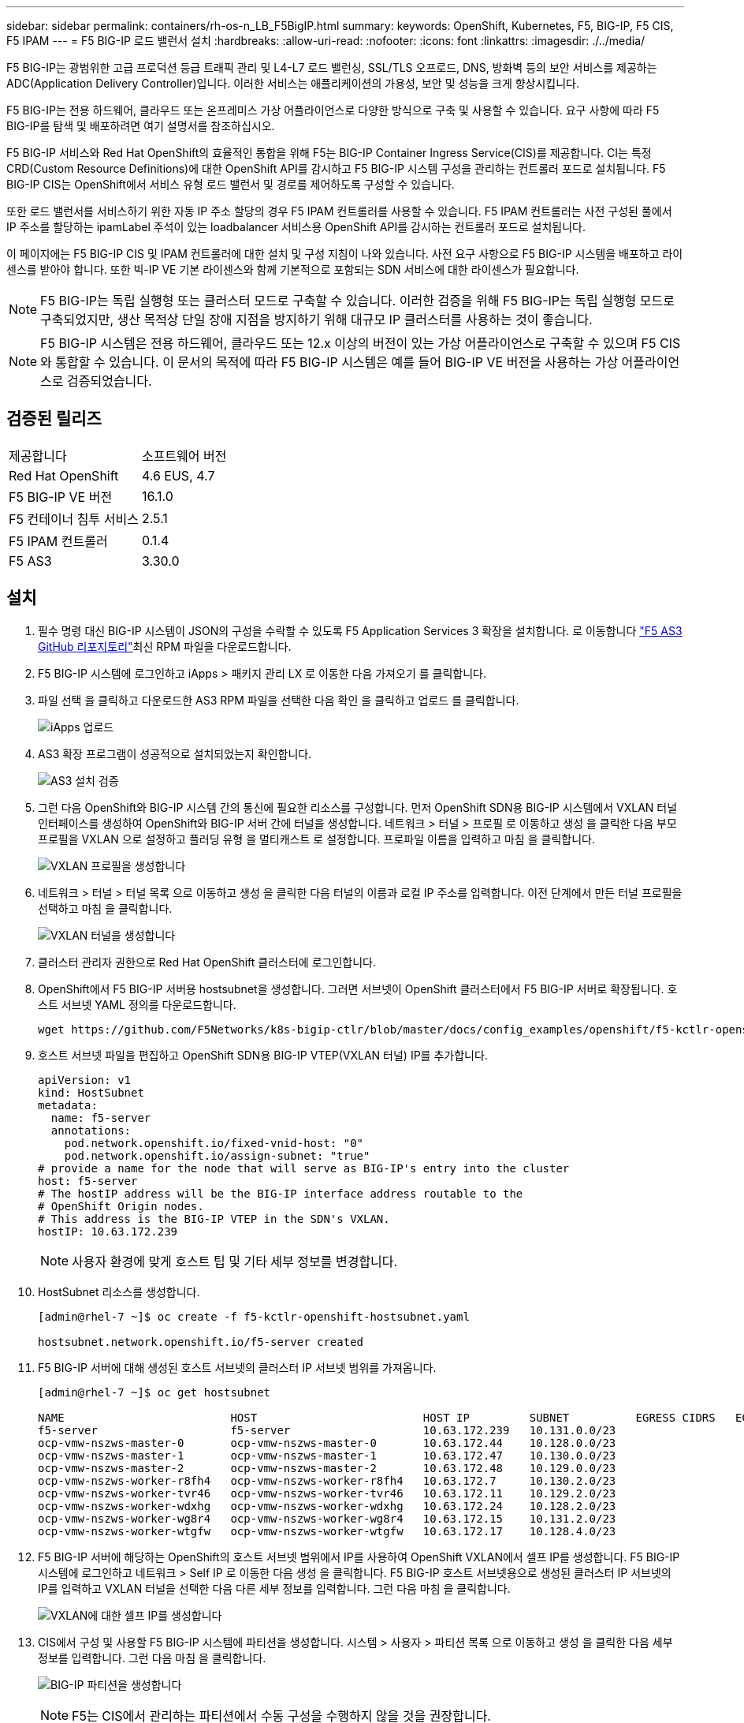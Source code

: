 ---
sidebar: sidebar 
permalink: containers/rh-os-n_LB_F5BigIP.html 
summary:  
keywords: OpenShift, Kubernetes, F5, BIG-IP, F5 CIS, F5 IPAM 
---
= F5 BIG-IP 로드 밸런서 설치
:hardbreaks:
:allow-uri-read: 
:nofooter: 
:icons: font
:linkattrs: 
:imagesdir: ./../media/


F5 BIG-IP는 광범위한 고급 프로덕션 등급 트래픽 관리 및 L4-L7 로드 밸런싱, SSL/TLS 오프로드, DNS, 방화벽 등의 보안 서비스를 제공하는 ADC(Application Delivery Controller)입니다. 이러한 서비스는 애플리케이션의 가용성, 보안 및 성능을 크게 향상시킵니다.

F5 BIG-IP는 전용 하드웨어, 클라우드 또는 온프레미스 가상 어플라이언스로 다양한 방식으로 구축 및 사용할 수 있습니다. 요구 사항에 따라 F5 BIG-IP를 탐색 및 배포하려면 여기 설명서를 참조하십시오.

F5 BIG-IP 서비스와 Red Hat OpenShift의 효율적인 통합을 위해 F5는 BIG-IP Container Ingress Service(CIS)를 제공합니다. CI는 특정 CRD(Custom Resource Definitions)에 대한 OpenShift API를 감시하고 F5 BIG-IP 시스템 구성을 관리하는 컨트롤러 포드로 설치됩니다. F5 BIG-IP CIS는 OpenShift에서 서비스 유형 로드 밸런서 및 경로를 제어하도록 구성할 수 있습니다.

또한 로드 밸런서를 서비스하기 위한 자동 IP 주소 할당의 경우 F5 IPAM 컨트롤러를 사용할 수 있습니다. F5 IPAM 컨트롤러는 사전 구성된 풀에서 IP 주소를 할당하는 ipamLabel 주석이 있는 loadbalancer 서비스용 OpenShift API를 감시하는 컨트롤러 포드로 설치됩니다.

이 페이지에는 F5 BIG-IP CIS 및 IPAM 컨트롤러에 대한 설치 및 구성 지침이 나와 있습니다. 사전 요구 사항으로 F5 BIG-IP 시스템을 배포하고 라이센스를 받아야 합니다. 또한 빅-IP VE 기본 라이센스와 함께 기본적으로 포함되는 SDN 서비스에 대한 라이센스가 필요합니다.


NOTE: F5 BIG-IP는 독립 실행형 또는 클러스터 모드로 구축할 수 있습니다. 이러한 검증을 위해 F5 BIG-IP는 독립 실행형 모드로 구축되었지만, 생산 목적상 단일 장애 지점을 방지하기 위해 대규모 IP 클러스터를 사용하는 것이 좋습니다.


NOTE: F5 BIG-IP 시스템은 전용 하드웨어, 클라우드 또는 12.x 이상의 버전이 있는 가상 어플라이언스로 구축할 수 있으며 F5 CIS와 통합할 수 있습니다. 이 문서의 목적에 따라 F5 BIG-IP 시스템은 예를 들어 BIG-IP VE 버전을 사용하는 가상 어플라이언스로 검증되었습니다.



== 검증된 릴리즈

|===


| 제공합니다 | 소프트웨어 버전 


| Red Hat OpenShift | 4.6 EUS, 4.7 


| F5 BIG-IP VE 버전 | 16.1.0 


| F5 컨테이너 침투 서비스 | 2.5.1 


| F5 IPAM 컨트롤러 | 0.1.4 


| F5 AS3 | 3.30.0 
|===


== 설치

. 필수 명령 대신 BIG-IP 시스템이 JSON의 구성을 수락할 수 있도록 F5 Application Services 3 확장을 설치합니다. 로 이동합니다 https://github.com/F5Networks/f5-appsvcs-extension/releases["F5 AS3 GitHub 리포지토리"^]최신 RPM 파일을 다운로드합니다.
. F5 BIG-IP 시스템에 로그인하고 iApps > 패키지 관리 LX 로 이동한 다음 가져오기 를 클릭합니다.
. 파일 선택 을 클릭하고 다운로드한 AS3 RPM 파일을 선택한 다음 확인 을 클릭하고 업로드 를 클릭합니다.
+
image:redhat_openshift_image109.jpg["iApps 업로드"]

. AS3 확장 프로그램이 성공적으로 설치되었는지 확인합니다.
+
image:redhat_openshift_image110.jpg["AS3 설치 검증"]

. 그런 다음 OpenShift와 BIG-IP 시스템 간의 통신에 필요한 리소스를 구성합니다. 먼저 OpenShift SDN용 BIG-IP 시스템에서 VXLAN 터널 인터페이스를 생성하여 OpenShift와 BIG-IP 서버 간에 터널을 생성합니다. 네트워크 > 터널 > 프로필 로 이동하고 생성 을 클릭한 다음 부모 프로필을 VXLAN 으로 설정하고 플러딩 유형 을 멀티캐스트 로 설정합니다. 프로파일 이름을 입력하고 마침 을 클릭합니다.
+
image:redhat_openshift_image111.jpg["VXLAN 프로필을 생성합니다"]

. 네트워크 > 터널 > 터널 목록 으로 이동하고 생성 을 클릭한 다음 터널의 이름과 로컬 IP 주소를 입력합니다. 이전 단계에서 만든 터널 프로필을 선택하고 마침 을 클릭합니다.
+
image:redhat_openshift_image112.jpg["VXLAN 터널을 생성합니다"]

. 클러스터 관리자 권한으로 Red Hat OpenShift 클러스터에 로그인합니다.
. OpenShift에서 F5 BIG-IP 서버용 hostsubnet을 생성합니다. 그러면 서브넷이 OpenShift 클러스터에서 F5 BIG-IP 서버로 확장됩니다. 호스트 서브넷 YAML 정의를 다운로드합니다.
+
[source, cli]
----
wget https://github.com/F5Networks/k8s-bigip-ctlr/blob/master/docs/config_examples/openshift/f5-kctlr-openshift-hostsubnet.yaml
----
. 호스트 서브넷 파일을 편집하고 OpenShift SDN용 BIG-IP VTEP(VXLAN 터널) IP를 추가합니다.
+
[source, cli]
----
apiVersion: v1
kind: HostSubnet
metadata:
  name: f5-server
  annotations:
    pod.network.openshift.io/fixed-vnid-host: "0"
    pod.network.openshift.io/assign-subnet: "true"
# provide a name for the node that will serve as BIG-IP's entry into the cluster
host: f5-server
# The hostIP address will be the BIG-IP interface address routable to the
# OpenShift Origin nodes.
# This address is the BIG-IP VTEP in the SDN's VXLAN.
hostIP: 10.63.172.239
----
+

NOTE: 사용자 환경에 맞게 호스트 팁 및 기타 세부 정보를 변경합니다.

. HostSubnet 리소스를 생성합니다.
+
[listing]
----
[admin@rhel-7 ~]$ oc create -f f5-kctlr-openshift-hostsubnet.yaml

hostsubnet.network.openshift.io/f5-server created
----
. F5 BIG-IP 서버에 대해 생성된 호스트 서브넷의 클러스터 IP 서브넷 범위를 가져옵니다.
+
[listing]
----
[admin@rhel-7 ~]$ oc get hostsubnet

NAME                         HOST                         HOST IP         SUBNET          EGRESS CIDRS   EGRESS IPS
f5-server                    f5-server                    10.63.172.239   10.131.0.0/23
ocp-vmw-nszws-master-0       ocp-vmw-nszws-master-0       10.63.172.44    10.128.0.0/23
ocp-vmw-nszws-master-1       ocp-vmw-nszws-master-1       10.63.172.47    10.130.0.0/23
ocp-vmw-nszws-master-2       ocp-vmw-nszws-master-2       10.63.172.48    10.129.0.0/23
ocp-vmw-nszws-worker-r8fh4   ocp-vmw-nszws-worker-r8fh4   10.63.172.7     10.130.2.0/23
ocp-vmw-nszws-worker-tvr46   ocp-vmw-nszws-worker-tvr46   10.63.172.11    10.129.2.0/23
ocp-vmw-nszws-worker-wdxhg   ocp-vmw-nszws-worker-wdxhg   10.63.172.24    10.128.2.0/23
ocp-vmw-nszws-worker-wg8r4   ocp-vmw-nszws-worker-wg8r4   10.63.172.15    10.131.2.0/23
ocp-vmw-nszws-worker-wtgfw   ocp-vmw-nszws-worker-wtgfw   10.63.172.17    10.128.4.0/23
----
. F5 BIG-IP 서버에 해당하는 OpenShift의 호스트 서브넷 범위에서 IP를 사용하여 OpenShift VXLAN에서 셀프 IP를 생성합니다. F5 BIG-IP 시스템에 로그인하고 네트워크 > Self IP 로 이동한 다음 생성 을 클릭합니다. F5 BIG-IP 호스트 서브넷용으로 생성된 클러스터 IP 서브넷의 IP를 입력하고 VXLAN 터널을 선택한 다음 다른 세부 정보를 입력합니다. 그런 다음 마침 을 클릭합니다.
+
image:redhat_openshift_image113.jpg["VXLAN에 대한 셀프 IP를 생성합니다"]

. CIS에서 구성 및 사용할 F5 BIG-IP 시스템에 파티션을 생성합니다. 시스템 > 사용자 > 파티션 목록 으로 이동하고 생성 을 클릭한 다음 세부 정보를 입력합니다. 그런 다음 마침 을 클릭합니다.
+
image:redhat_openshift_image114.jpg["BIG-IP 파티션을 생성합니다"]

+

NOTE: F5는 CIS에서 관리하는 파티션에서 수동 구성을 수행하지 않을 것을 권장합니다.

. OperatorHub의 연산자를 사용하여 F5 BIG-IP CIS를 설치합니다. 클러스터 관리자 권한으로 Red Hat OpenShift 클러스터에 로그인하고 F5 BIG-IP 시스템 로그인 자격 증명을 사용하여 암호를 생성합니다. 이는 운영자의 필수 조건입니다.
+
[listing]
----
[admin@rhel-7 ~]$ oc create secret generic bigip-login -n kube-system --from-literal=username=admin --from-literal=password=admin

secret/bigip-login created
----
. F5 CIS CRD를 설치합니다.
+
[listing]
----
[admin@rhel-7 ~]$ oc apply -f https://raw.githubusercontent.com/F5Networks/k8s-bigip-ctlr/master/docs/config_examples/crd/Install/customresourcedefinitions.yml

customresourcedefinition.apiextensions.k8s.io/virtualservers.cis.f5.com created
customresourcedefinition.apiextensions.k8s.io/tlsprofiles.cis.f5.com created
customresourcedefinition.apiextensions.k8s.io/transportservers.cis.f5.com created
customresourcedefinition.apiextensions.k8s.io/externaldnss.cis.f5.com created
customresourcedefinition.apiextensions.k8s.io/ingresslinks.cis.f5.com created
----
. Operators > OperatorHub 로 이동하고 키워드 F5 를 검색한 다음 F5 Container Ingress Service 타일을 클릭합니다.
+
image:redhat_openshift_image115.jpg["OperatorHub의 F5 CIS"]

. 운영자 정보를 읽고 설치를 클릭하십시오.
+
image:redhat_openshift_image116.jpg["OperatorHub의 F5 CIS 정보 타일"]

. Install operator(설치 작업자) 화면에서 모든 기본 매개변수를 그대로 두고 Install(설치) 을 클릭합니다.
+
image:redhat_openshift_image117.jpg["F5 CIS 연산자를 설치합니다"]

. 운전자를 설치하는 데 시간이 걸립니다.
+
image:redhat_openshift_image118.jpg["F5 CIS 작동자 설치 진행"]

. 운용자 설치 후 Installation Successful 메시지가 출력된다.
. Operators > Installed Operators 로 이동하고 F5 Container Ingress Service 를 클릭한 다음 F5BigIpCtlr 타일에서 Create instance 를 클릭합니다.
+
image:redhat_openshift_image119.jpg["F5BigIpCtlr을 생성합니다"]

. YAML View(YAML 보기) 를 클릭하고 필요한 매개변수를 업데이트한 후 다음 내용을 붙여 넣습니다.
+

NOTE: 콘텐츠를 복사하기 전에 설정 값을 반영하도록 아래의 매개 변수 'bigip_partition', 'openshift_sdn_name', 'bigip_url' 및 'bigip_login_secret'을 업데이트합니다.

+
[listing]
----
apiVersion: cis.f5.com/v1
kind: F5BigIpCtlr
metadata:
  name: f5-server
  namespace: openshift-operators
spec:
  args:
    log_as3_response: true
    agent: as3
    log_level: DEBUG
    bigip_partition: ocp-vmw
    openshift_sdn_name: /Common/openshift_vxlan
    bigip_url: 10.61.181.19
    insecure: true
    pool-member-type: cluster
    custom_resource_mode: true
    as3_validation: true
    ipam: true
    manage_configmaps: true
  bigip_login_secret: bigip-login
  image:
    pullPolicy: Always
    repo: f5networks/cntr-ingress-svcs
    user: registry.connect.redhat.com
  namespace: kube-system
  rbac:
    create: true
  resources: {}
  serviceAccount:
    create: true
  version: latest
----
. 이 콘텐츠를 붙여 넣은 후 만들기 를 클릭합니다. 그러면 kubbe-system 네임스페이스에 CIS 포드가 설치됩니다.
+
image:redhat_openshift_image120.jpg["F5 CIS Pod를 확인합니다"]

+

NOTE: 기본적으로 Red Hat OpenShift는 L7 로드 밸런싱을 위해 경로를 통해 서비스를 노출하는 방법을 제공합니다. 내장된 OpenShift 라우터는 이러한 경로의 트래픽을 광고 및 처리하는 역할을 합니다. 그러나 F5 CIS를 구성하여 외부 F5 BIG-IP 시스템을 통한 라우트를 지원할 수도 있습니다. 이 시스템은 보조 라우터로 실행하거나 자체 호스팅된 OpenShift 라우터에 대한 대체 라우터로 실행할 수 있습니다. CI는 OpenShift 라우트의 라우터 역할을 하는 BIG-IP 시스템에 가상 서버를 생성하고 BIG-IP는 광고 및 트래픽 라우팅을 처리합니다. 이 기능을 활성화하는 매개변수에 대한 자세한 내용은 여기 에서 설명서를 참조하십시오. 이러한 매개 변수는 APPS/v1 API의 OpenShift 배포 리소스에 대해 정의됩니다. 따라서 F5BigIpCtlr 리소스 cis.f5.com/v1 API와 함께 사용할 경우 매개변수 이름에 대한 하이픈(-)을 밑줄(_)으로 바꿉니다.

. CIS 자원 생성에 전달되는 인자는 IPAM:TRUE, CUSTOM_RESOURCE_MODE:TRUE입니다. 이러한 매개변수는 IPAM 컨트롤러와 CIS 통합을 활성화하는 데 필요합니다. F5 IPAM 리소스를 생성하여 CIS가 IPAM 통합을 활성화했는지 확인합니다.
+
[listing]
----
[admin@rhel-7 ~]$ oc get f5ipam -n kube-system

NAMESPACE   NAME                       	 	AGE
kube-system   ipam.10.61.181.19.ocp-vmw  	 43s
----
. F5 IPAM 컨트롤러에 필요한 서비스 계정, 역할 및 rolebinding을 만듭니다. YAML 파일을 생성하고 다음 내용을 붙여 넣습니다.
+
[listing]
----
[admin@rhel-7 ~]$ vi f5-ipam-rbac.yaml

kind: ClusterRole
apiVersion: rbac.authorization.k8s.io/v1
metadata:
  name: ipam-ctlr-clusterrole
rules:
  - apiGroups: ["fic.f5.com"]
    resources: ["ipams","ipams/status"]
    verbs: ["get", "list", "watch", "update", "patch"]
---
kind: ClusterRoleBinding
apiVersion: rbac.authorization.k8s.io/v1
metadata:
  name: ipam-ctlr-clusterrole-binding
  namespace: kube-system
roleRef:
  apiGroup: rbac.authorization.k8s.io
  kind: ClusterRole
  name: ipam-ctlr-clusterrole
subjects:
  - apiGroup: ""
    kind: ServiceAccount
    name: ipam-ctlr
    namespace: kube-system
---
apiVersion: v1
kind: ServiceAccount
metadata:
  name: ipam-ctlr
  namespace: kube-system
----
. 리소스를 생성합니다.
+
[listing]
----
[admin@rhel-7 ~]$ oc create -f f5-ipam-rbac.yaml

clusterrole.rbac.authorization.k8s.io/ipam-ctlr-clusterrole created
clusterrolebinding.rbac.authorization.k8s.io/ipam-ctlr-clusterrole-binding created
serviceaccount/ipam-ctlr created
----
. YAML 파일을 생성하고 아래에 제공된 F5 IPAM 배포 정의를 붙여 넣습니다.
+

NOTE: 아래 SPEC.template.spec.containers[0].args의 IP 범위 매개 변수를 업데이트하여 설정에 해당하는 ipamLabels 및 IP 주소 범위를 반영합니다.

+

NOTE: IPAM 컨트롤러가 정의된 범위에서 IP 주소를 검색하고 할당하기 위해서는 ipamlabels ["range1" 및 "range2"(아래 예의 경우)에 부하 분산 장치 유형의 서비스에 대한 주석을 달아야 합니다.

+
[listing]
----
[admin@rhel-7 ~]$ vi f5-ipam-deployment.yaml

apiVersion: apps/v1
kind: Deployment
metadata:
  labels:
    name: f5-ipam-controller
  name: f5-ipam-controller
  namespace: kube-system
spec:
  replicas: 1
  selector:
    matchLabels:
      app: f5-ipam-controller
  template:
    metadata:
      creationTimestamp: null
      labels:
        app: f5-ipam-controller
    spec:
      containers:
      - args:
        - --orchestration=openshift
        - --ip-range='{"range1":"10.63.172.242-10.63.172.249", "range2":"10.63.170.111-10.63.170.129"}'
        - --log-level=DEBUG
        command:
        - /app/bin/f5-ipam-controller
        image: registry.connect.redhat.com/f5networks/f5-ipam-controller:latest
        imagePullPolicy: IfNotPresent
        name: f5-ipam-controller
      dnsPolicy: ClusterFirst
      restartPolicy: Always
      schedulerName: default-scheduler
      securityContext: {}
      serviceAccount: ipam-ctlr
      serviceAccountName: ipam-ctlr
----
. F5 IPAM 컨트롤러 배포를 생성합니다.
+
[listing]
----
[admin@rhel-7 ~]$ oc create -f f5-ipam-deployment.yaml

deployment/f5-ipam-controller created
----
. F5 IPAM 컨트롤러 포드가 실행 중인지 확인합니다.
+
[listing]
----
[admin@rhel-7 ~]$ oc get pods -n kube-system

NAME                                       READY   STATUS    RESTARTS   AGE
f5-ipam-controller-5986cff5bd-2bvn6        1/1     Running   0          30s
f5-server-f5-bigip-ctlr-5d7578667d-qxdgj   1/1     Running   0          14m
----
. F5 IPAM 스키마를 만듭니다.
+
[listing]
----
[admin@rhel-7 ~]$ oc create -f https://raw.githubusercontent.com/F5Networks/f5-ipam-controller/main/docs/_static/schemas/ipam_schema.yaml

customresourcedefinition.apiextensions.k8s.io/ipams.fic.f5.com
----




== 검증

. loadbalancer 형식의 서비스를 생성합니다
+
[listing]
----
[admin@rhel-7 ~]$ vi example_svc.yaml

apiVersion: v1
kind: Service
metadata:
  annotations:
    cis.f5.com/ipamLabel: range1
  labels:
    app: f5-demo-test
  name: f5-demo-test
  namespace: default
spec:
  ports:
  - name: f5-demo-test
    port: 80
    protocol: TCP
    targetPort: 80
  selector:
    app: f5-demo-test
  sessionAffinity: None
  type: LoadBalancer
----
+
[listing]
----
[admin@rhel-7 ~]$ oc create -f example_svc.yaml

service/f5-demo-test created
----
. IPAM Controller가 외부 IP를 할당하는지 확인한다.
+
[listing]
----
[admin@rhel-7 ~]$ oc get svc

NAME           TYPE           CLUSTER-IP       EXTERNAL-IP                            PORT(S)        AGE
f5-demo-test   LoadBalancer   172.30.210.108   10.63.172.242                          80:32605/TCP   27s
----
. 배포를 생성하고 생성된 로드 밸런서 서비스를 사용합니다.
+
[listing]
----
[admin@rhel-7 ~]$ vi example_deployment.yaml

apiVersion: apps/v1
kind: Deployment
metadata:
  labels:
    app: f5-demo-test
  name: f5-demo-test
spec:
  replicas: 2
  selector:
    matchLabels:
      app: f5-demo-test
  template:
    metadata:
      labels:
        app: f5-demo-test
    spec:
      containers:
      - env:
        - name: service_name
          value: f5-demo-test
        image: nginx
        imagePullPolicy: Always
        name: f5-demo-test
        ports:
        - containerPort: 80
          protocol: TCP
----
+
[listing]
----
[admin@rhel-7 ~]$ oc create -f example_deployment.yaml

deployment/f5-demo-test created
----
. Pod가 실행 중인지 확인합니다.
+
[listing]
----
[admin@rhel-7 ~]$ oc get pods

NAME                            READY   STATUS    RESTARTS   AGE
f5-demo-test-57c46f6f98-47wwp   1/1     Running   0          27s
f5-demo-test-57c46f6f98-cl2m8   1/1     Running   0          27s
----
. OpenShift에서 loadbalancer 유형의 서비스를 위해 BIG-IP 시스템에 해당 가상 서버가 생성되었는지 확인한다. Local Traffic > Virtual Servers > Virtual Server List로 이동합니다.
+
image:redhat_openshift_image121.jpg["해당 서비스 유형 로드 밸런싱 장치에 대한 BIG-IP 가상 서버 생성을 확인합니다"]



link:rh-os-n_use_cases.html["다음으로: 솔루션 검증/사용 사례: NetApp 및 Red Hat OpenShift"]
